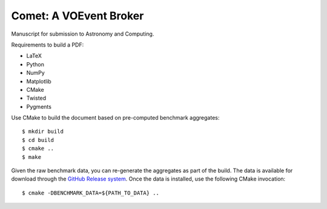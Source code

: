 =======================
Comet: A VOEvent Broker
=======================

Manuscript for submission to Astronomy and Computing.

Requirements to build a PDF:

* LaTeX
* Python
* NumPy
* Matplotlib
* CMake
* Twisted
* Pygments

Use CMake to build the document based on pre-computed benchmark aggregates::

  $ mkdir build
  $ cd build
  $ cmake ..
  $ make

Given the raw benchmark data, you can re-generate the aggregates as part of
the build. The data is available for download through the `GitHub Release
system <https://github.com/jdswinbank/Comet/releases/>`_.  Once the data is
installed, use the following CMake invocation::

  $ cmake -DBENCHMARK_DATA=${PATH_TO_DATA} ..
